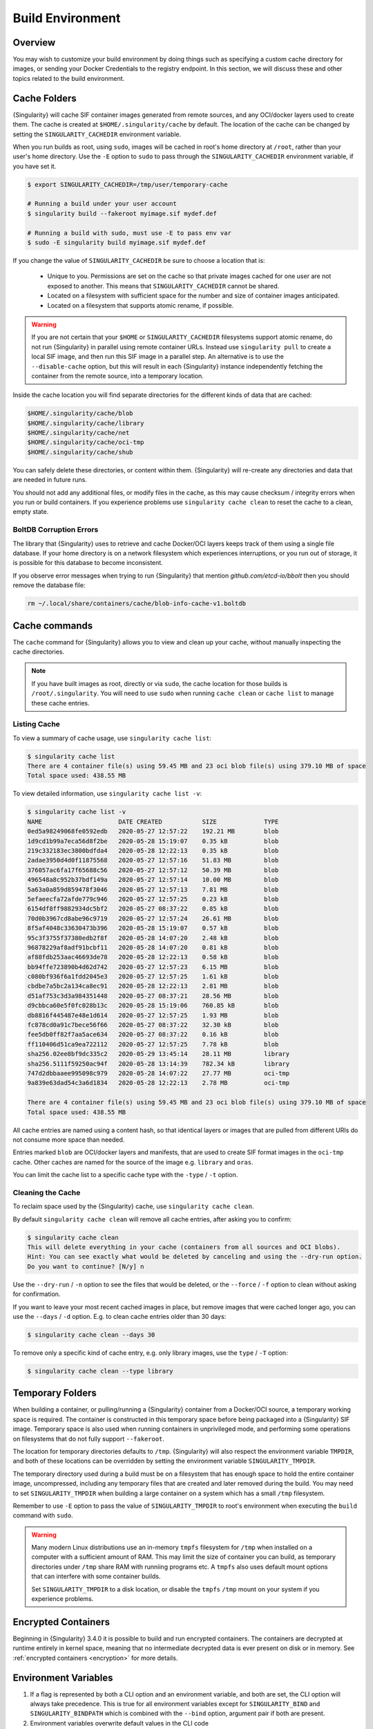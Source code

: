 .. _build-environment:

#################
Build Environment
#################

.. _sec:buildenv:

********
Overview
********

You may wish to customize your build environment by doing things such as
specifying a custom cache directory for images, or sending your Docker
Credentials to the registry endpoint. In this section, we will discuss these and
other topics related to the build environment.

.. _sec:cache:

*************
Cache Folders
*************

{Singularity} will cache SIF container images generated from remote
sources, and any OCI/docker layers used to create them. The cache is
created at ``$HOME/.singularity/cache`` by default. The location of the
cache can be changed by setting the ``SINGULARITY_CACHEDIR`` environment
variable.

When you run builds as root, using ``sudo``, images will be cached in root's
home directory at ``/root``, rather than your user's home directory. Use the
``-E`` option to ``sudo`` to pass through the ``SINGULARITY_CACHEDIR``
environment variable, if you have set it.

.. code::

   $ export SINGULARITY_CACHEDIR=/tmp/user/temporary-cache

   # Running a build under your user account
   $ singularity build --fakeroot myimage.sif mydef.def

   # Running a build with sudo, must use -E to pass env var
   $ sudo -E singularity build myimage.sif mydef.def

If you change the value of ``SINGULARITY_CACHEDIR`` be sure to choose a
location that is:

   -  Unique to you. Permissions are set on the cache so that private
      images cached for one user are not exposed to another. This means
      that ``SINGULARITY_CACHEDIR`` cannot be shared.

   -  Located on a filesystem with sufficient space for the number and
      size of container images anticipated.

   -  Located on a filesystem that supports atomic rename, if possible.

.. warning::

   If you are not certain that your ``$HOME`` or
   ``SINGULARITY_CACHEDIR`` filesystems support atomic rename, do not
   run {Singularity} in parallel using remote container URLs. Instead
   use ``singularity pull`` to create a local SIF image, and then run
   this SIF image in a parallel step. An alternative is to use the
   ``--disable-cache`` option, but this will result in each
   {Singularity} instance independently fetching the container from the
   remote source, into a temporary location.

Inside the cache location you will find separate directories for the
different kinds of data that are cached:

.. code::

   $HOME/.singularity/cache/blob
   $HOME/.singularity/cache/library
   $HOME/.singularity/cache/net
   $HOME/.singularity/cache/oci-tmp
   $HOME/.singularity/cache/shub

You can safely delete these directories, or content within them.
{Singularity} will re-create any directories and data that are needed in
future runs.

You should not add any additional files, or modify files in the cache,
as this may cause checksum / integrity errors when you run or build
containers. If you experience problems use ``singularity cache clean``
to reset the cache to a clean, empty state.

BoltDB Corruption Errors
========================

The library that {Singularity} uses to retrieve and cache Docker/OCI
layers keeps track of them using a single file database. If your home
directory is on a network filesystem which experiences interruptions, or
you run out of storage, it is possible for this database to become
inconsistent.

If you observe error messages when trying to run {Singularity} that
mention `github.com/etcd-io/bbolt` then you should remove the database
file:

.. code::

   rm ~/.local/share/containers/cache/blob-info-cache-v1.boltdb

**************
Cache commands
**************

The ``cache`` command for {Singularity} allows you to view and clean up
your cache, without manually inspecting the cache directories.

.. note::

   If you have built images as root, directly or via ``sudo``, the cache
   location for those builds is ``/root/.singularity``. You will need to
   use ``sudo`` when running ``cache clean`` or ``cache list`` to manage
   these cache entries.

Listing Cache
=============

To view a summary of cache usage, use ``singularity cache list``:

.. code::

   $ singularity cache list
   There are 4 container file(s) using 59.45 MB and 23 oci blob file(s) using 379.10 MB of space
   Total space used: 438.55 MB

To view detailed information, use ``singularity cache list -v``:

.. code::

   $ singularity cache list -v
   NAME                     DATE CREATED           SIZE             TYPE
   0ed5a98249068fe0592edb   2020-05-27 12:57:22    192.21 MB        blob
   1d9cd1b99a7eca56d8f2be   2020-05-28 15:19:07    0.35 kB          blob
   219c332183ec3800bdfda4   2020-05-28 12:22:13    0.35 kB          blob
   2adae3950d4d0f11875568   2020-05-27 12:57:16    51.83 MB         blob
   376057ac6fa17f65688c56   2020-05-27 12:57:12    50.39 MB         blob
   496548a8c952b37bdf149a   2020-05-27 12:57:14    10.00 MB         blob
   5a63a0a859d859478f3046   2020-05-27 12:57:13    7.81 MB          blob
   5efaeecfa72afde779c946   2020-05-27 12:57:25    0.23 kB          blob
   6154df8ff9882934dc5bf2   2020-05-27 08:37:22    0.85 kB          blob
   70d0b3967cd8abe96c9719   2020-05-27 12:57:24    26.61 MB         blob
   8f5af4048c33630473b396   2020-05-28 15:19:07    0.57 kB          blob
   95c3f3755f37380edb2f8f   2020-05-28 14:07:20    2.48 kB          blob
   96878229af8adf91bcbf11   2020-05-28 14:07:20    0.81 kB          blob
   af88fdb253aac46693de78   2020-05-28 12:22:13    0.58 kB          blob
   bb94ffe723890b4d62d742   2020-05-27 12:57:23    6.15 MB          blob
   c080bf936f6a1fdd2045e3   2020-05-27 12:57:25    1.61 kB          blob
   cbdbe7a5bc2a134ca8ec91   2020-05-28 12:22:13    2.81 MB          blob
   d51af753c3d3a984351448   2020-05-27 08:37:21    28.56 MB         blob
   d9cbbca60e5f0fc028b13c   2020-05-28 15:19:06    760.85 kB        blob
   db8816f445487e48e1d614   2020-05-27 12:57:25    1.93 MB          blob
   fc878cd0a91c7bece56f66   2020-05-27 08:37:22    32.30 kB         blob
   fee5db0ff82f7aa5ace634   2020-05-27 08:37:22    0.16 kB          blob
   ff110406d51ca9ea722112   2020-05-27 12:57:25    7.78 kB          blob
   sha256.02ee8bf9dc335c2   2020-05-29 13:45:14    28.11 MB         library
   sha256.5111f59250ac94f   2020-05-28 13:14:39    782.34 kB        library
   747d2dbbaaee995098c979   2020-05-28 14:07:22    27.77 MB         oci-tmp
   9a839e63dad54c3a6d1834   2020-05-28 12:22:13    2.78 MB          oci-tmp

   There are 4 container file(s) using 59.45 MB and 23 oci blob file(s) using 379.10 MB of space
   Total space used: 438.55 MB

All cache entries are named using a content hash, so that identical
layers or images that are pulled from different URIs do not consume more
space than needed.

Entries marked ``blob`` are OCI/docker layers and manifests, that are
used to create SIF format images in the ``oci-tmp`` cache. Other caches
are named for the source of the image e.g. ``library`` and ``oras``.

You can limit the cache list to a specific cache type with the ``-type``
/ ``-t`` option.

Cleaning the Cache
==================

To reclaim space used by the {Singularity} cache, use ``singularity
cache clean``.

By default ``singularity cache clean`` will remove all cache entries,
after asking you to confirm:

.. code::

   $ singularity cache clean
   This will delete everything in your cache (containers from all sources and OCI blobs).
   Hint: You can see exactly what would be deleted by canceling and using the --dry-run option.
   Do you want to continue? [N/y] n

Use the ``--dry-run`` / ``-n`` option to see the files that would be
deleted, or the ``--force`` / ``-f`` option to clean without asking for
confirmation.

If you want to leave your most recent cached images in place, but remove
images that were cached longer ago, you can use the ``--days`` / ``-d``
option. E.g. to clean cache entries older than 30 days:

.. code::

   $ singularity cache clean --days 30

To remove only a specific kind of cache entry, e.g. only library images,
use the ``type`` / ``-T`` option:

.. code::

   $ singularity cache clean --type library

.. _sec:temporaryfolders:

*****************
Temporary Folders
*****************

When building a container, or pulling/running a {Singularity} container
from a Docker/OCI source, a temporary working space is required. The
container is constructed in this temporary space before being packaged
into a {Singularity} SIF image. Temporary space is also used when
running containers in unprivileged mode, and performing some operations
on filesystems that do not fully support ``--fakeroot``.

The location for temporary directories defaults to ``/tmp``.
{Singularity} will also respect the environment variable ``TMPDIR``, and
both of these locations can be overridden by setting the environment
variable ``SINGULARITY_TMPDIR``.

The temporary directory used during a build must be on a filesystem that
has enough space to hold the entire container image, uncompressed,
including any temporary files that are created and later removed during
the build. You may need to set ``SINGULARITY_TMPDIR`` when building a
large container on a system which has a small ``/tmp`` filesystem.

Remember to use ``-E`` option to pass the value of
``SINGULARITY_TMPDIR`` to root's environment when executing the
``build`` command with ``sudo``.

.. warning::

   Many modern Linux distributions use an in-memory ``tmpfs`` filesystem
   for ``/tmp`` when installed on a computer with a sufficient amount of
   RAM. This may limit the size of container you can build, as temporary
   directories under ``/tmp`` share RAM with runniing programs etc. A
   ``tmpfs`` also uses default mount options that can interfere with
   some container builds.

   Set ``SINGULARITY_TMPDIR`` to a disk location, or disable the
   ``tmpfs`` ``/tmp`` mount on your system if you experience problems.

********************
Encrypted Containers
********************

Beginning in {Singularity} 3.4.0 it is possible to build and run
encrypted containers. The containers are decrypted at runtime entirely
in kernel space, meaning that no intermediate decrypted data is ever
present on disk or in memory. See :ref:`encrypted containers
<encryption>` for more details.

*********************
Environment Variables
*********************

#. If a flag is represented by both a CLI option and an environment
   variable, and both are set, the CLI option will always take
   precedence. This is true for all environment variables except for
   ``SINGULARITY_BIND`` and ``SINGULARITY_BINDPATH`` which is combined
   with the ``--bind`` option, argument pair if both are present.

#. Environment variables overwrite default values in the CLI code

#. Any defaults in the CLI code are applied.

Defaults
========

The following variables have defaults that can be customized by you via
environment variables at runtime.

Docker
------

**SINGULARITY_DOCKER_LOGIN** Used for the interactive login for Docker
Hub.

**SINGULARITY_DOCKER_USERNAME** Your Docker username.

**SINGULARITY_DOCKER_PASSWORD** Your Docker password.

**RUNSCRIPT_COMMAND** Is not obtained from the environment, but is a
hard coded default (“/bin/bash”). This is the fallback command used in
the case that the docker image does not have a CMD or ENTRYPOINT.
**TAG** Is the default tag, ``latest``.

**SINGULARITY_NOHTTPS** This is relevant if you want to use a registry
that doesn't have https, and it speaks for itself. If you export the
variable ``SINGULARITY_NOHTTPS`` you can force the software to not use
https when interacting with a Docker registry. This use case is
typically for use of a local registry.

Library
-------

**SINGULARITY_BUILDER** Used to specify the remote builder service URL.
The default value is our remote builder.

**SINGULARITY_LIBRARY** Used to specify the library to pull from.
Default is set to our Cloud Library.

**SINGULARITY_REMOTE** Used to build an image remotely (This does not
require root). The default is set to false.

Encryption
----------

**SINGULARITY_ENCRYPTION_PASSPHRASE** Used to pass a plaintext
passphrase to encrypt a container file system (with the ``--encrypt``
flag). The default is empty.

**SINGULARITY_ENCRYPTION_PEM_PATH** Used to specify the location of a
public key to use for container encryption (with the ``--encrypt``
flag). The default is empty.
